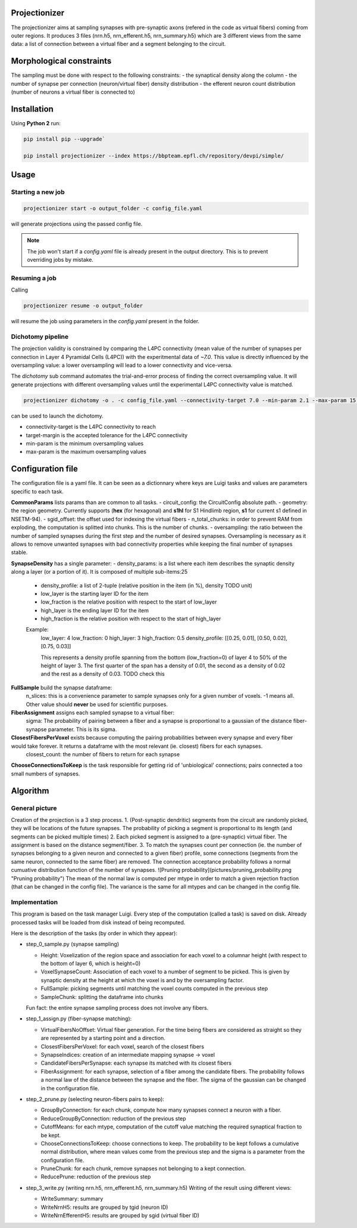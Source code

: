 Projectionizer
==============

The projectionizer aims at sampling synapses with pre-synaptic axons (refered in the code as virtual fibers) coming from outer regions.
It produces 3 files (nrn.h5, nrn_efferent.h5, nrn_summary.h5) which are 3 different views from the same data: a list of connection between a virtual fiber and a segment belonging to the circuit.

Morphological constraints
=========================

The sampling must be done with respect to the following constraints:
- the synaptical density along the column
- the number of synapse per connection (neuron/virtual fiber) density distribution
- the efferent neuron count distribution (number of neurons a virtual fiber is connected to)

Installation
============

Using **Python 2** run:

.. code-block:: console

    pip install pip --upgrade`

    pip install projectionizer --index https://bbpteam.epfl.ch/repository/devpi/simple/


Usage
=====

Starting a new job
------------------

.. code-block:: console

    projectionizer start -o output_folder -c config_file.yaml

will generate projections using the passed config file.

.. note::
    The job won't start if a `config.yaml` file is already present in the output directory. This is to prevent overriding jobs by mistake.

Resuming a job
--------------

Calling

.. code-block:: console

    projectionizer resume -o output_folder

will resume the job using parameters in the `config.yaml` present in the folder.

Dichotomy pipeline
------------------

The projection validity is constrained by comparing the L4PC connectivity (mean value of the number of synapses per connection in Layer 4 Pyramidal Cells (L4PC)) with the experitmental data of `~7.0`. This value is directly influenced by the oversampling value: a lower oversampling will lead to a lower connectivity and vice-versa.

The `dichotomy` sub command automates the trial-and-error process of finding the correct oversampling value. It will generate projections with different oversampling values until the experimental L4PC connectivity value is matched.

.. code-block:: console

    projectionizer dichotomy -o . -c config_file.yaml --connectivity-target 7.0 --min-param 2.1 --max-param 15.0 --target-margin 0.2

can be used to launch the dichotomy.

- connectivity-target is the L4PC connectivity to reach
- target-margin is the accepted tolerance for the L4PC connectivity
- min-param is the minimum oversampling values
- max-param is the maximum oversampling values


Configuration file
==================
The configuration file is a yaml file. It can be seen as a dictionnary where keys are Luigi tasks and values are parameters specific to each task.

**CommonParams** lists params than are common to all tasks.
- circuit_config: the CircuitConfig absolute path.
- geometry: the region geometry. Currently supports (**hex** (for hexagonal) and **s1hl** for S1 Hindlimb region, **s1** for current s1 defined in NSETM-94).
- sgid_offset: the offset used for indexing the virtual fibers
- n_total_chunks: in order to prevent RAM from exploding, the computation is splitted into chunks. This is the number of chunks.
- oversampling: the ratio between the number of sampled synapses during the first step and the number of desired synapses. Oversampling is necessary as it allows to remove unwanted synapses with bad connectivity properties while keeping the final number of synapses stable.

**SynapseDensity** has a single parameter:
- density_params: is a list where each item describes the synaptic density along a layer (or a portion of it). It is composed of multiple sub-items:25
  - density_profile: a list of 2-tuple (relative position in the item (in %), density TODO unit)
  - low_layer is the starting layer ID for the item
  - low_fraction is the relative position with respect to the start of low_layer
  - high_layer is the ending layer ID for the item
  - high_fraction is the relative position with respect to the start of high_layer

  Example:
    low_layer: 4
    low_fraction: 0
    high_layer: 3
    high_fraction: 0.5
    density_profile: [[0.25, 0.01], [0.50, 0.02], [0.75, 0.03]]

    This represents a density profile spanning from the bottom (low_fraction=0) of layer 4 to 50% of the height of layer 3. The first quarter of the span has a density of 0.01, the second as a density of 0.02 and the rest as a density of 0.03. TODO check this

**FullSample** build the synapse dataframe:
  n_slices: this is a convenience parameter to sample synapses only for a given number of voxels. -1 means all. Other value should **never** be used for scientific purposes.

**FiberAssignment** assigns each sampled synapse to a virtual fiber:
  sigma: The probability of pairing between a fiber and a synapse is proportional to a gaussian of the distance fiber-synapse parameter. This is its sigma.

**ClosestFibersPerVoxel** exists because computing the pairing probabilities between every synapse and every fiber would take forever. It returns a dataframe with the most relevant (ie. closest) fibers for each synapses.
  closest_count: the number of fibers to return for each synapse

**ChooseConnectionsToKeep** is the task responsible for getting rid of 'unbiological' connections; pairs connected a too small numbers of synapses.


Algorithm
=========

General picture
---------------

Creation of the projection is a 3 step process.
1. (Post-synaptic dendritic) segments from the circuit are randomly picked, they will be locations of the future synapses. The probability of picking a segment is proportional to its length (and segments can be picked multiple times)
2. Each picked segment is assigned to a (pre-synaptic) virtual fiber. The assignment is based on the distance segment/fiber.
3. To match the synapses count per connection (ie. the number of synapses belonging to a given neuron and connected to a given fiber) profile, some connections (segments from the same neuron, connected to the same fiber) are removed. The connection acceptance probability follows a normal cumuative distribution function of the number of synapses.
![Pruning probability](pictures/pruning_probability.png "Pruning probability")
The mean of the normal law is computed per mtype in order to match a given rejection fraction (that can be changed in the config file). The variance is the same for all mtypes and can be changed in the config file.

Implementation
--------------

This program is based on the task manager Luigi. Every step of the computation (called a task) is saved on disk. Already processed tasks will be loaded from disk instead of being recomputed.

Here is the description of the tasks (by order in which they appear):

- step_0_sample.py (synapse sampling)

  - Height: Voxelization of the region space and association for each voxel to a columnar height (with respect to the bottom of layer 6, which is height=0)
  - VoxelSynapseCount: Association of each voxel to a number of segment to be picked. This is given by synaptic density at the height at which the voxel is and by the oversampling factor.
  - FullSample: picking segments until matching the voxel counts computed in the previous step
  - SampleChunk: splitting the dataframe into chunks

  Fun fact: the entire synapse sampling process does not involve any fibers.

- step_1_assign.py (fiber-synapse matching):

  - VirtualFibersNoOffset: Virtual fiber generation. For the time being fibers are considered as straight so they are represented by a starting point and a direction.
  - ClosestFibersPerVoxel: for each voxel, search of the closest fibers
  - SynapseIndices: creation of an intermediate mapping synapse -> voxel
  - CandidateFibersPerSynapse: each synapse its matched with its closest fibers
  - FiberAssignment: for each synapse, selection of a fiber among the candidate fibers. The probability follows a normal law of the distance between the synapse and the fiber. The sigma of the gaussian can be changed in the configuration file.

- step_2_prune.py (selecting neuron-fibers pairs to keep):

  - GroupByConnection: for each chunk, compute how many synapses connect a neuron with a fiber.
  - ReduceGroupByConnection: reduction of the previous step
  - CutoffMeans: for each mtype, computation of the cutoff value matching the required synaptical fraction to be kept.
  - ChooseConnectionsToKeep: choose connections to keep. The probability to be kept follows a cumulative normal distribution, where mean values come from the previous step and the sigma is a parameter from the configuration file.
  - PruneChunk: for each chunk, remove synapses not belonging to a kept connection.
  - ReducePrune: reduction of the previous step

- step_3_write.py (writing nrn.h5, nrn_efferent.h5, nrn_summary.h5)
  Writing of the result using different views:

  - WriteSummary: summary
  - WriteNrnH5: results are grouped by tgid (neuron ID)
  - WriteNrnEfferentH5: results are grouped by sgid (virtual fiber ID)
